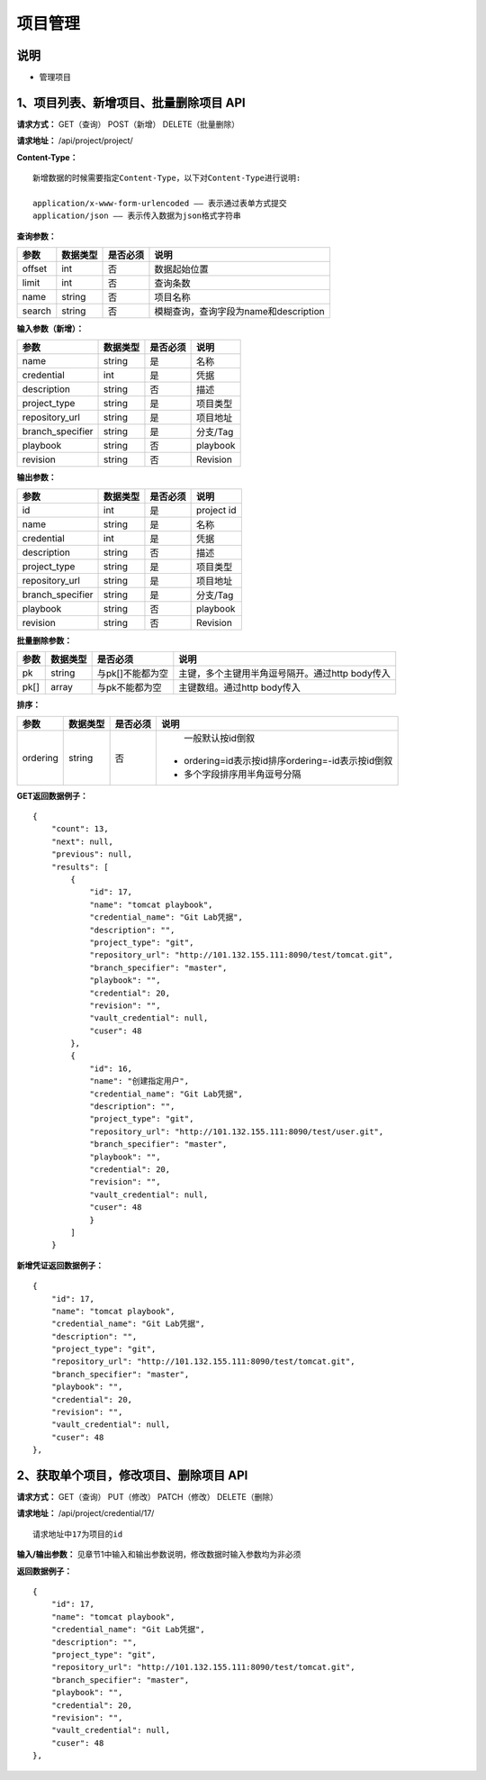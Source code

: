 
项目管理
=======================

说明
-----------------------
- 管理项目

1、项目列表、新增项目、批量删除项目 API
-----------------------------------------------

**请求方式：**    GET（查询） POST（新增） DELETE（批量删除）


**请求地址：**    /api/project/project/


**Content-Type：**
::
    新增数据的时候需要指定Content-Type，以下对Content-Type进行说明:

    application/x-www-form-urlencoded —— 表示通过表单方式提交
    application/json —— 表示传入数据为json格式字符串


**查询参数：**

+------------------------+------------+------------+------------------------------------------------+
|**参数**                |**数据类型**|**是否必须**|**说明**                                        |
+------------------------+------------+------------+------------------------------------------------+
| offset                 | int        | 否         | 数据起始位置                                   |
+------------------------+------------+------------+------------------------------------------------+
| limit                  | int        | 否         | 查询条数                                       |
+------------------------+------------+------------+------------------------------------------------+
| name                   | string     | 否         | 项目名称                                       |
+------------------------+------------+------------+------------------------------------------------+
| search                 | string     | 否         | 模糊查询，查询字段为name和description          |
+------------------------+------------+------------+------------------------------------------------+



**输入参数（新增）：**

+------------------------+------------+------------+------------------------------------------------+
|**参数**                |**数据类型**|**是否必须**|**说明**                                        |
+------------------------+------------+------------+------------------------------------------------+
| name                   | string     | 是         | 名称                                           |
+------------------------+------------+------------+------------------------------------------------+
| credential             | int        | 是         | 凭据                                           |
+------------------------+------------+------------+------------------------------------------------+
| description            | string     | 否         | 描述                                           |
+------------------------+------------+------------+------------------------------------------------+
| project_type           | string     | 是         | 项目类型                                       |
+------------------------+------------+------------+------------------------------------------------+
| repository_url         | string     | 是         | 项目地址                                       |
+------------------------+------------+------------+------------------------------------------------+
| branch_specifier       | string     | 是         | 分支/Tag                                       |
+------------------------+------------+------------+------------------------------------------------+
| playbook               | string     | 否         | playbook                                       |
+------------------------+------------+------------+------------------------------------------------+
| revision               | string     | 否         | Revision                                       |
+------------------------+------------+------------+------------------------------------------------+


**输出参数：**

+------------------------+------------+------------+------------------------------------------------+
|**参数**                |**数据类型**|**是否必须**|**说明**                                        |
+------------------------+------------+------------+------------------------------------------------+
| id                     | int        | 是         | project id                                     |
+------------------------+------------+------------+------------------------------------------------+
| name                   | string     | 是         | 名称                                           |
+------------------------+------------+------------+------------------------------------------------+
| credential             | int        | 是         | 凭据                                           |
+------------------------+------------+------------+------------------------------------------------+
| description            | string     | 否         | 描述                                           |
+------------------------+------------+------------+------------------------------------------------+
| project_type           | string     | 是         | 项目类型                                       |
+------------------------+------------+------------+------------------------------------------------+
| repository_url         | string     | 是         | 项目地址                                       |
+------------------------+------------+------------+------------------------------------------------+
| branch_specifier       | string     | 是         | 分支/Tag                                       |
+------------------------+------------+------------+------------------------------------------------+
| playbook               | string     | 否         | playbook                                       |
+------------------------+------------+------------+------------------------------------------------+
| revision               | string     | 否         | Revision                                       |
+------------------------+------------+------------+------------------------------------------------+

**批量删除参数：**

+------------------------+------------+-------------------+-------------------------------------------------+
|**参数**                |**数据类型**|**是否必须**       |**说明**                                         |
+------------------------+------------+-------------------+-------------------------------------------------+
| pk                     | string     | 与pk[]不能都为空  | 主键，多个主键用半角逗号隔开。通过http body传入 |
+------------------------+------------+-------------------+-------------------------------------------------+
| pk[]                   | array      | 与pk不能都为空    | 主键数组。通过http body传入                     |
+------------------------+------------+-------------------+-------------------------------------------------+

**排序：**

+------------------------+------------+-------------------+---------------------------------------------------+
|**参数**                |**数据类型**|**是否必须**       |**说明**                                           |
+------------------------+------------+-------------------+---------------------------------------------------+
|                        |            |                   |   一般默认按id倒叙                                |
| ordering               | string     | 否                | - ordering=id表示按id排序ordering=-id表示按id倒叙 |
|                        |            |                   | - 多个字段排序用半角逗号分隔                      |
+------------------------+------------+-------------------+---------------------------------------------------+

**GET返回数据例子：**
::

    {
        "count": 13,
        "next": null,
        "previous": null,
        "results": [
            {
                "id": 17,
                "name": "tomcat playbook",
                "credential_name": "Git Lab凭据",
                "description": "",
                "project_type": "git",
                "repository_url": "http://101.132.155.111:8090/test/tomcat.git",
                "branch_specifier": "master",
                "playbook": "",
                "credential": 20,
                "revision": "",
                "vault_credential": null,
                "cuser": 48
            },
            {
                "id": 16,
                "name": "创建指定用户",
                "credential_name": "Git Lab凭据",
                "description": "",
                "project_type": "git",
                "repository_url": "http://101.132.155.111:8090/test/user.git",
                "branch_specifier": "master",
                "playbook": "",
                "credential": 20,
                "revision": "",
                "vault_credential": null,
                "cuser": 48
                }
            ]
        }

**新增凭证返回数据例子：**
::
    {
        "id": 17,
        "name": "tomcat playbook",
        "credential_name": "Git Lab凭据",
        "description": "",
        "project_type": "git",
        "repository_url": "http://101.132.155.111:8090/test/tomcat.git",
        "branch_specifier": "master",
        "playbook": "",
        "credential": 20,
        "revision": "",
        "vault_credential": null,
        "cuser": 48
    },


2、获取单个项目，修改项目、删除项目 API
--------------------------------------

**请求方式：**    GET（查询） PUT（修改） PATCH（修改） DELETE（删除）

**请求地址：**    /api/project/credential/17/
::

    请求地址中17为项目的id


**输入/输出参数：**   见章节1中输入和输出参数说明，修改数据时输入参数均为非必须

**返回数据例子：**
::
    {
        "id": 17,
        "name": "tomcat playbook",
        "credential_name": "Git Lab凭据",
        "description": "",
        "project_type": "git",
        "repository_url": "http://101.132.155.111:8090/test/tomcat.git",
        "branch_specifier": "master",
        "playbook": "",
        "credential": 20,
        "revision": "",
        "vault_credential": null,
        "cuser": 48
    },
